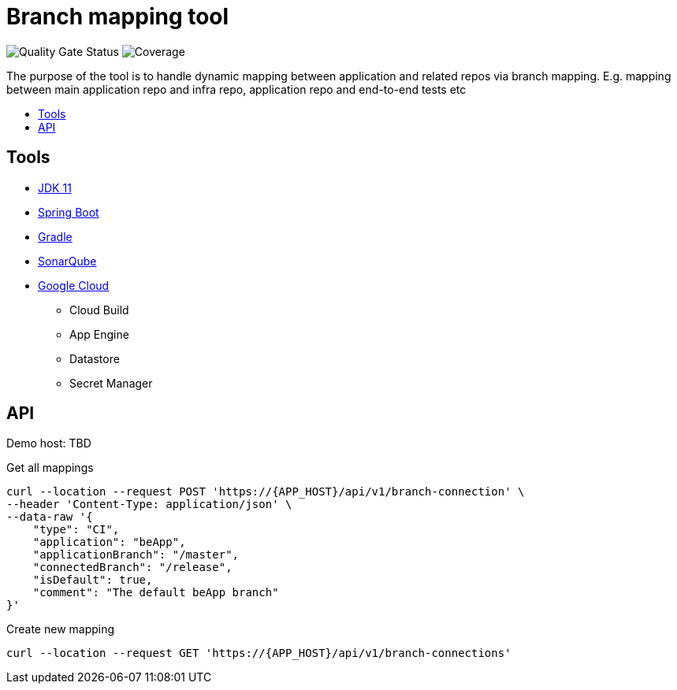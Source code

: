 = Branch mapping tool
:toc:
:toc-title: {empty}
:toc-placement: preamble
:toclevels: 2
:doc-dir-root: ./doc

image:https://sonarcloud.io/api/project_badges/measure?project=AlexeyAkentyev_branch-mapping-tool&metric=alert_status["Quality Gate Status",https://sonarcloud.io/summary/new_code?id=AlexeyAkentyev_branch-mapping-tool] image:https://sonarcloud.io/api/project_badges/measure?project=AlexeyAkentyev_branch-mapping-tool&metric=coverage["Coverage",https://sonarcloud.io/summary/new_code?id=AlexeyAkentyev_branch-mapping-tool]

The purpose of the tool is to handle dynamic mapping between application and related repos via branch mapping.
E.g. mapping between main application repo and infra repo, application repo and end-to-end tests etc

== Tools

* https://www.oracle.com/java/technologies/[JDK 11]
* https://spring.io/projects/spring-boot[Spring Boot]
* https://gradle.org/[Gradle]
* https://sonarcloud.io[SonarQube]
* https://cloud.google.com[Google Cloud]
** Cloud Build
** App Engine
** Datastore
** Secret Manager

== API

Demo host: TBD

Get all mappings
[source]

----
curl --location --request POST 'https://{APP_HOST}/api/v1/branch-connection' \
--header 'Content-Type: application/json' \
--data-raw '{
    "type": "CI",
    "application": "beApp",
    "applicationBranch": "/master",
    "connectedBranch": "/release",
    "isDefault": true,
    "comment": "The default beApp branch"
}'
----

Create new mapping
[source]

----
curl --location --request GET 'https://{APP_HOST}/api/v1/branch-connections'
----